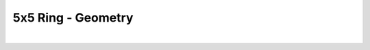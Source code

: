
.. DO NOT EDIT.
.. THIS FILE WAS AUTOMATICALLY GENERATED BY SPHINX-GALLERY.
.. TO MAKE CHANGES, EDIT THE SOURCE PYTHON FILE:
.. "Gallery/geometry/plot_geometry_05.py"
.. LINE NUMBERS ARE GIVEN BELOW.

.. only:: html

    .. note::
        :class: sphx-glr-download-link-note

        Click :ref:`here <sphx_glr_download_Gallery_geometry_plot_geometry_05.py>`
        to download the full example code

.. rst-class:: sphx-glr-example-title

.. _sphx_glr_Gallery_geometry_plot_geometry_05.py:


5x5 Ring - Geometry
===================

.. GENERATED FROM PYTHON SOURCE LINES 5-41



.. image-sg:: /Gallery/geometry/images/sphx_glr_plot_geometry_05_001.png
   :alt: , Fiber structure, Rasterized mesh, Refractive index gradient
   :srcset: /Gallery/geometry/images/sphx_glr_plot_geometry_05_001.png
   :class: sphx-glr-single-img


.. rst-class:: sphx-glr-script-out

 .. code-block:: none

    /opt/homebrew/lib/python3.10/site-packages/shapely/set_operations.py:77: RuntimeWarning: divide by zero encountered in difference
      return lib.difference(a, b, **kwargs)
    /opt/homebrew/lib/python3.10/site-packages/shapely/set_operations.py:77: RuntimeWarning: invalid value encountered in difference
      return lib.difference(a, b, **kwargs)






|

.. code-block:: python3
   :lineno-start: 7



    from FiberFusing import Geometry, BackGround
    from FiberFusing.fiber.catalogue import SMF28, get_silica_index
    from FiberFusing.configuration.ring import FusedProfile_05x05 as FusedProfile

    wavelength = 1.55e-6

    air = BackGround(index=1.0)

    clad = FusedProfile(
        fiber_radius=62.5e-6,
        fusion_degree=0.1,
        index=get_silica_index(wavelength=wavelength)
    )

    fibers = [
        SMF28(wavelength=wavelength, position=core) for core in clad.cores
    ]

    geometry = Geometry(
        background=air,
        additional_structure_list=[clad],
        x_bounds='centering',
        y_bounds='centering',
        resolution=250
    )

    _ = geometry.add_fiber(*fibers)

    figure = geometry.plot()

    _ = figure.show()


    # -


.. rst-class:: sphx-glr-timing

   **Total running time of the script:** ( 0 minutes  4.856 seconds)


.. _sphx_glr_download_Gallery_geometry_plot_geometry_05.py:

.. only:: html

  .. container:: sphx-glr-footer sphx-glr-footer-example


    .. container:: sphx-glr-download sphx-glr-download-python

      :download:`Download Python source code: plot_geometry_05.py <plot_geometry_05.py>`

    .. container:: sphx-glr-download sphx-glr-download-jupyter

      :download:`Download Jupyter notebook: plot_geometry_05.ipynb <plot_geometry_05.ipynb>`


.. only:: html

 .. rst-class:: sphx-glr-signature

    `Gallery generated by Sphinx-Gallery <https://sphinx-gallery.github.io>`_
